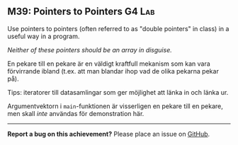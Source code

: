 #+html: <a name="39"></a>
** M39: Pointers to Pointers                       :G4:Lab:

#+BEGIN_SUMMARY
Use pointers to pointers (often referred to as "double pointers" in class) 
in a useful way in a program. 
#+END_SUMMARY

/Neither of these pointers should be an array in disguise./

En pekare till en pekare är en väldigt kraftfull mekanism som kan
vara förvirrande ibland (t.ex. att man blandar ihop vad de olika
pekarna pekar på).

Tips: iteratorer till datasamlingar som ger möjlighet att länka in och länka ur.

Argumentvektorn i ~main~-funktionen är visserligen en pekare till
en pekare, men skall /inte/ användas för demonstration här.



-----

*Report a bug on this achievement?* Please place an issue on [[https://github.com/IOOPM-UU/achievements/issues/new?title=Bug%20in%20achievement%20M39&body=Please%20describe%20the%20bug,%20comment%20or%20issue%20here&assignee=TobiasWrigstad][GitHub]].
